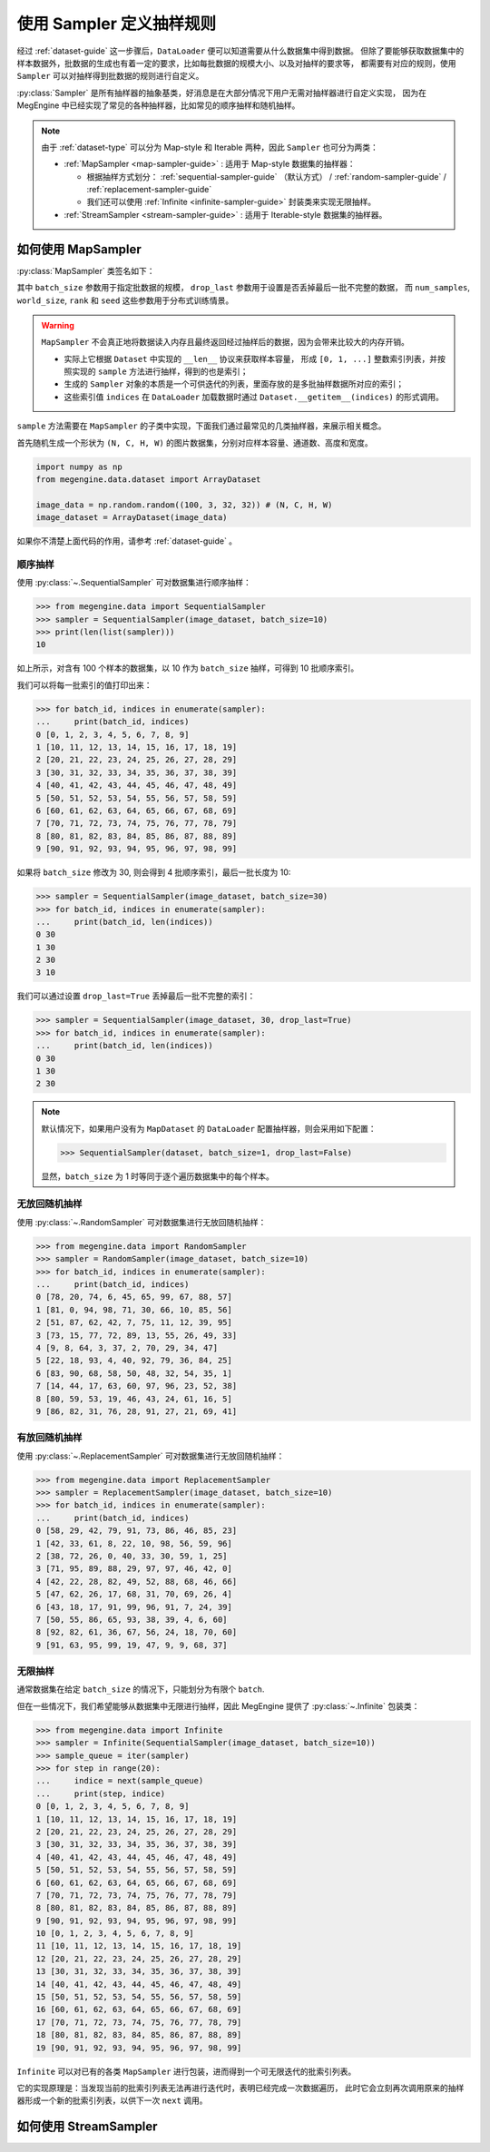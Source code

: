 .. _data-sampler-guide:

=========================
使用 Sampler 定义抽样规则
=========================

经过 :ref:`dataset-guide` 这一步骤后，``DataLoader`` 便可以知道需要从什么数据集中得到数据。
但除了要能够获取数据集中的样本数据外，批数据的生成也有着一定的要求，比如每批数据的规模大小、以及对抽样的要求等，
都需要有对应的规则，使用 ``Sampler`` 可以对抽样得到批数据的规则进行自定义。

:py:class:`Sampler` 是所有抽样器的抽象基类，好消息是在大部分情况下用户无需对抽样器进行自定义实现，
因为在 MegEngine 中已经实现了常见的各种抽样器，比如常见的顺序抽样和随机抽样。

.. note::

   由于 :ref:`dataset-type` 可以分为 Map-style 和 Iterable 两种，因此 ``Sampler`` 也可分为两类：

   * :ref:`MapSampler <map-sampler-guide>` : 适用于 Map-style 数据集的抽样器：

     * 根据抽样方式划分： :ref:`sequential-sampler-guide` （默认方式） / :ref:`random-sampler-guide` / :ref:`replacement-sampler-guide`
     * 我们还可以使用 :ref:`Infinite <infinite-sampler-guide>` 封装类来实现无限抽样。

   * :ref:`StreamSampler <stream-sampler-guide>` : 适用于 Iterable-style 数据集的抽样器。


.. _map-sampler-guide:

如何使用 MapSampler
-------------------
:py:class:`MapSampler` 类签名如下：

.. class:: MapSampler(dataset, batch_size=1, drop_last=False,
           num_samples=None, world_size=None, rank=None, seed=None) 
   :noindex:

其中 ``batch_size`` 参数用于指定批数据的规模， ``drop_last`` 参数用于设置是否丢掉最后一批不完整的数据，
而 ``num_samples``, ``world_size``, ``rank`` 和 ``seed`` 这些参数用于分布式训练情景。

.. warning::

   ``MapSampler`` 不会真正地将数据读入内存且最终返回经过抽样后的数据，因为会带来比较大的内存开销。

   * 实际上它根据 ``Dataset`` 中实现的 ``__len__`` 协议来获取样本容量，
     形成 ``[0, 1, ...]`` 整数索引列表，并按照实现的 ``sample`` 方法进行抽样，得到的也是索引；
   * 生成的 ``Sampler`` 对象的本质是一个可供迭代的列表，里面存放的是多批抽样数据所对应的索引；
   * 这些索引值 ``indices`` 在 ``DataLoader`` 加载数据时通过 ``Dataset.__getitem__(indices)`` 的形式调用。

``sample`` 方法需要在 ``MapSampler`` 的子类中实现，下面我们通过最常见的几类抽样器，来展示相关概念。

首先随机生成一个形状为 ``(N, C, H, W)`` 的图片数据集，分别对应样本容量、通道数、高度和宽度。

.. code-block::

   import numpy as np
   from megengine.data.dataset import ArrayDataset 

   image_data = np.random.random((100, 3, 32, 32)) # (N, C, H, W)
   image_dataset = ArrayDataset(image_data)

如果你不清楚上面代码的作用，请参考 :ref:`dataset-guide` 。

.. _sequential-sampler-guide:

顺序抽样
~~~~~~~~

使用 :py:class:`~.SequentialSampler` 可对数据集进行顺序抽样：

>>> from megengine.data import SequentialSampler
>>> sampler = SequentialSampler(image_dataset, batch_size=10)
>>> print(len(list(sampler)))
10

如上所示，对含有 100 个样本的数据集，以 10 作为 ``batch_size`` 抽样，可得到 10 批顺序索引。

我们可以将每一批索引的值打印出来：

>>> for batch_id, indices in enumerate(sampler):
...     print(batch_id, indices)
0 [0, 1, 2, 3, 4, 5, 6, 7, 8, 9]
1 [10, 11, 12, 13, 14, 15, 16, 17, 18, 19]
2 [20, 21, 22, 23, 24, 25, 26, 27, 28, 29]
3 [30, 31, 32, 33, 34, 35, 36, 37, 38, 39]
4 [40, 41, 42, 43, 44, 45, 46, 47, 48, 49]
5 [50, 51, 52, 53, 54, 55, 56, 57, 58, 59]
6 [60, 61, 62, 63, 64, 65, 66, 67, 68, 69]
7 [70, 71, 72, 73, 74, 75, 76, 77, 78, 79]
8 [80, 81, 82, 83, 84, 85, 86, 87, 88, 89]
9 [90, 91, 92, 93, 94, 95, 96, 97, 98, 99]

如果将 ``batch_size`` 修改为 30, 则会得到 4 批顺序索引，最后一批长度为 10: 

>>> sampler = SequentialSampler(image_dataset, batch_size=30)
>>> for batch_id, indices in enumerate(sampler):
...     print(batch_id, len(indices))
0 30
1 30
2 30
3 10

我们可以通过设置 ``drop_last=True`` 丢掉最后一批不完整的索引：

>>> sampler = SequentialSampler(image_dataset, 30, drop_last=True)
>>> for batch_id, indices in enumerate(sampler):
...     print(batch_id, len(indices))
0 30
1 30
2 30

.. note::

   默认情况下，如果用户没有为 ``MapDataset`` 的 ``DataLoader`` 配置抽样器，则会采用如下配置：

   >>> SequentialSampler(dataset, batch_size=1, drop_last=False)

   显然，``batch_size`` 为 1 时等同于逐个遍历数据集中的每个样本。

.. _random-sampler-guide:

无放回随机抽样
~~~~~~~~~~~~~~

使用 :py:class:`~.RandomSampler` 可对数据集进行无放回随机抽样：

>>> from megengine.data import RandomSampler
>>> sampler = RandomSampler(image_dataset, batch_size=10)
>>> for batch_id, indices in enumerate(sampler):
...     print(batch_id, indices)
0 [78, 20, 74, 6, 45, 65, 99, 67, 88, 57]
1 [81, 0, 94, 98, 71, 30, 66, 10, 85, 56]
2 [51, 87, 62, 42, 7, 75, 11, 12, 39, 95]
3 [73, 15, 77, 72, 89, 13, 55, 26, 49, 33]
4 [9, 8, 64, 3, 37, 2, 70, 29, 34, 47]
5 [22, 18, 93, 4, 40, 92, 79, 36, 84, 25]
6 [83, 90, 68, 58, 50, 48, 32, 54, 35, 1]
7 [14, 44, 17, 63, 60, 97, 96, 23, 52, 38]
8 [80, 59, 53, 19, 46, 43, 24, 61, 16, 5]
9 [86, 82, 31, 76, 28, 91, 27, 21, 69, 41]

.. _replacement-sampler-guide:

有放回随机抽样
~~~~~~~~~~~~~~
使用 :py:class:`~.ReplacementSampler` 可对数据集进行无放回随机抽样：

>>> from megengine.data import ReplacementSampler 
>>> sampler = ReplacementSampler(image_dataset, batch_size=10)
>>> for batch_id, indices in enumerate(sampler):
...     print(batch_id, indices)
0 [58, 29, 42, 79, 91, 73, 86, 46, 85, 23]
1 [42, 33, 61, 8, 22, 10, 98, 56, 59, 96]
2 [38, 72, 26, 0, 40, 33, 30, 59, 1, 25]
3 [71, 95, 89, 88, 29, 97, 97, 46, 42, 0]
4 [42, 22, 28, 82, 49, 52, 88, 68, 46, 66]
5 [47, 62, 26, 17, 68, 31, 70, 69, 26, 4]
6 [43, 18, 17, 91, 99, 96, 91, 7, 24, 39]
7 [50, 55, 86, 65, 93, 38, 39, 4, 6, 60]
8 [92, 82, 61, 36, 67, 56, 24, 18, 70, 60]
9 [91, 63, 95, 99, 19, 47, 9, 9, 68, 37]

.. _infinite-sampler-guide:

无限抽样
~~~~~~~~

通常数据集在给定 ``batch_size`` 的情况下，只能划分为有限个 ``batch``.

但在一些情况下，我们希望能够从数据集中无限进行抽样，因此 MegEngine 提供了 :py:class:`~.Infinite` 包装类：

>>> from megengine.data import Infinite
>>> sampler = Infinite(SequentialSampler(image_dataset, batch_size=10))
>>> sample_queue = iter(sampler)
>>> for step in range(20):
...     indice = next(sample_queue)
...     print(step, indice)
0 [0, 1, 2, 3, 4, 5, 6, 7, 8, 9]
1 [10, 11, 12, 13, 14, 15, 16, 17, 18, 19]
2 [20, 21, 22, 23, 24, 25, 26, 27, 28, 29]
3 [30, 31, 32, 33, 34, 35, 36, 37, 38, 39]
4 [40, 41, 42, 43, 44, 45, 46, 47, 48, 49]
5 [50, 51, 52, 53, 54, 55, 56, 57, 58, 59]
6 [60, 61, 62, 63, 64, 65, 66, 67, 68, 69]
7 [70, 71, 72, 73, 74, 75, 76, 77, 78, 79]
8 [80, 81, 82, 83, 84, 85, 86, 87, 88, 89]
9 [90, 91, 92, 93, 94, 95, 96, 97, 98, 99]
10 [0, 1, 2, 3, 4, 5, 6, 7, 8, 9]
11 [10, 11, 12, 13, 14, 15, 16, 17, 18, 19]
12 [20, 21, 22, 23, 24, 25, 26, 27, 28, 29]
13 [30, 31, 32, 33, 34, 35, 36, 37, 38, 39]
14 [40, 41, 42, 43, 44, 45, 46, 47, 48, 49]
15 [50, 51, 52, 53, 54, 55, 56, 57, 58, 59]
16 [60, 61, 62, 63, 64, 65, 66, 67, 68, 69]
17 [70, 71, 72, 73, 74, 75, 76, 77, 78, 79]
18 [80, 81, 82, 83, 84, 85, 86, 87, 88, 89]
19 [90, 91, 92, 93, 94, 95, 96, 97, 98, 99]

``Infinite`` 可以对已有的各类 ``MapSampler`` 进行包装，进而得到一个可无限迭代的批索引列表。

它的实现原理是：当发现当前的批索引列表无法再进行迭代时，表明已经完成一次数据遍历，
此时它会立刻再次调用原来的抽样器形成一个新的批索引列表，以供下一次 ``next`` 调用。

.. seealso::

   可以在官方 `ResNet 
   <https://github.com/MegEngine/Models/blob/master/official/vision/classification/resnet/train.py>`_
   训练代码中找到 ``DataLoader`` 通过无限采样器加载 ImageNet 数据的示例。

.. _stream-sampler-guide:

如何使用 StreamSampler
----------------------

